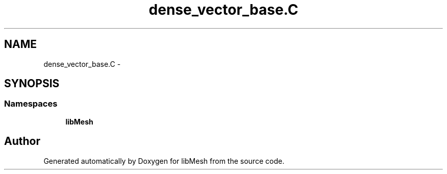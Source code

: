 .TH "dense_vector_base.C" 3 "Tue May 6 2014" "libMesh" \" -*- nroff -*-
.ad l
.nh
.SH NAME
dense_vector_base.C \- 
.SH SYNOPSIS
.br
.PP
.SS "Namespaces"

.in +1c
.ti -1c
.RI "\fBlibMesh\fP"
.br
.in -1c
.SH "Author"
.PP 
Generated automatically by Doxygen for libMesh from the source code\&.
